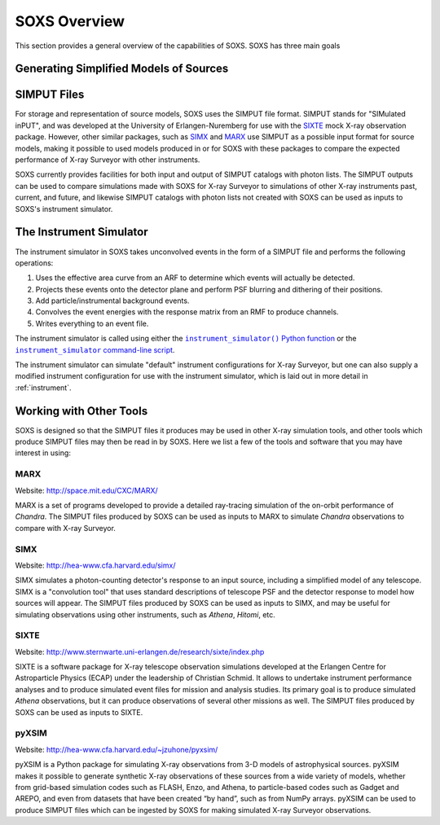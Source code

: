 .. _overview:

SOXS Overview
=============

This section provides a general overview of the capabilities of SOXS. SOXS has 
three main goals

Generating Simplified Models of Sources
---------------------------------------

SIMPUT Files
------------

For storage and representation of source models, SOXS uses the SIMPUT file format. SIMPUT
stands for "SIMulated inPUT", and was developed at the University of Erlangen-Nuremberg
for use with the `SIXTE <http://www.sternwarte.uni-erlangen.de/research/sixte/index.php>`_
mock X-ray observation package. However, other similar packages, such as 
`SIMX <http://hea-www.cfa.harvard.edu/simx/>`_ and `MARX <http://space.mit.edu/CXC/MARX/>`_
use SIMPUT as a possible input format for source models, making it possible to used models
produced in or for SOXS with these packages to compare the expected performance of X-ray
Surveyor with other instruments. 

SOXS currently provides facilities for both input and output of SIMPUT catalogs with
photon lists. The SIMPUT outputs can be used to compare simulations made with SOXS for 
X-ray Surveyor to simulations of other X-ray instruments past, current, and future, and 
likewise SIMPUT catalogs with photon lists not created with SOXS can be used as inputs 
to SOXS's instrument simulator. 

The Instrument Simulator
------------------------

.. |instrument_simulator_cmd| replace:: ``instrument_simulator`` command-line script
.. _instrument_simulator_cmd: command_line/instrument.html#simulate-events

.. |instrument_simulator_py| replace:: ``instrument_simulator()`` Python function
.. _instrument_simulator_py: python/instrument.html#running-the-instrument-simulator

The instrument simulator in SOXS takes unconvolved events in the form of a
SIMPUT file and performs the following operations:
 
1. Uses the effective area curve from an ARF to determine which events will 
   actually be detected.
2. Projects these events onto the detector plane and perform PSF blurring and 
   dithering of their positions.
3. Add particle/instrumental background events. 
4. Convolves the event energies with the response matrix from an RMF to produce
   channels.
5. Writes everything to an event file.

The instrument simulator is called using either the |instrument_simulator_py|_ or the
|instrument_simulator_cmd|_. 

The instrument simulator can simulate "default" instrument configurations for 
X-ray Surveyor, but one can also supply a modified instrument configuration for use
with the instrument simulator, which is laid out in more detail in :ref:`instrument`. 

Working with Other Tools
------------------------

SOXS is designed so that the SIMPUT files it produces may be used in other
X-ray simulation tools, and other tools which produce SIMPUT files may then be read
in by SOXS. Here we list a few of the tools and software that you may have interest
in using:

MARX
++++

Website: http://space.mit.edu/CXC/MARX/

MARX is a set of programs developed to provide a detailed ray-tracing simulation of the
on-orbit performance of *Chandra*. The SIMPUT files produced by SOXS can be used as inputs
to MARX to simulate *Chandra* observations to compare with X-ray Surveyor. 

SIMX
++++

Website: http://hea-www.cfa.harvard.edu/simx/

SIMX simulates a photon-counting detector's response to an input source, including 
a simplified model of any telescope. SIMX is a "convolution tool" that uses standard 
descriptions of telescope PSF and the detector response to model how sources will 
appear. The SIMPUT files produced by SOXS can be used as inputs to SIMX, and may be 
useful for simulating observations using other instruments, such as *Athena*, *Hitomi*, 
etc.

SIXTE
+++++

Website: http://www.sternwarte.uni-erlangen.de/research/sixte/index.php

SIXTE is a software package for X-ray telescope observation simulations developed 
at the Erlangen Centre for Astroparticle Physics (ECAP) under the leadership of Christian
Schmid. It allows to undertake instrument performance analyses and to produce simulated 
event files for mission and analysis studies. Its primary goal is to produce simulated
*Athena* observations, but it can produce observations of several other missions as
well. The SIMPUT files produced by SOXS can be used as inputs to SIXTE.

pyXSIM
++++++

Website: http://hea-www.cfa.harvard.edu/~jzuhone/pyxsim/

pyXSIM is a Python package for simulating X-ray observations from 3-D models of
astrophysical sources. pyXSIM makes it possible to generate synthetic X-ray 
observations of these sources from a wide variety of models, whether from grid-based 
simulation codes such as FLASH, Enzo, and Athena, to particle-based codes such as 
Gadget and AREPO, and even from datasets that have been created “by hand”, such as from
NumPy arrays. pyXSIM can be used to produce SIMPUT files which can be ingested by 
SOXS for making simulated X-ray Surveyor observations.